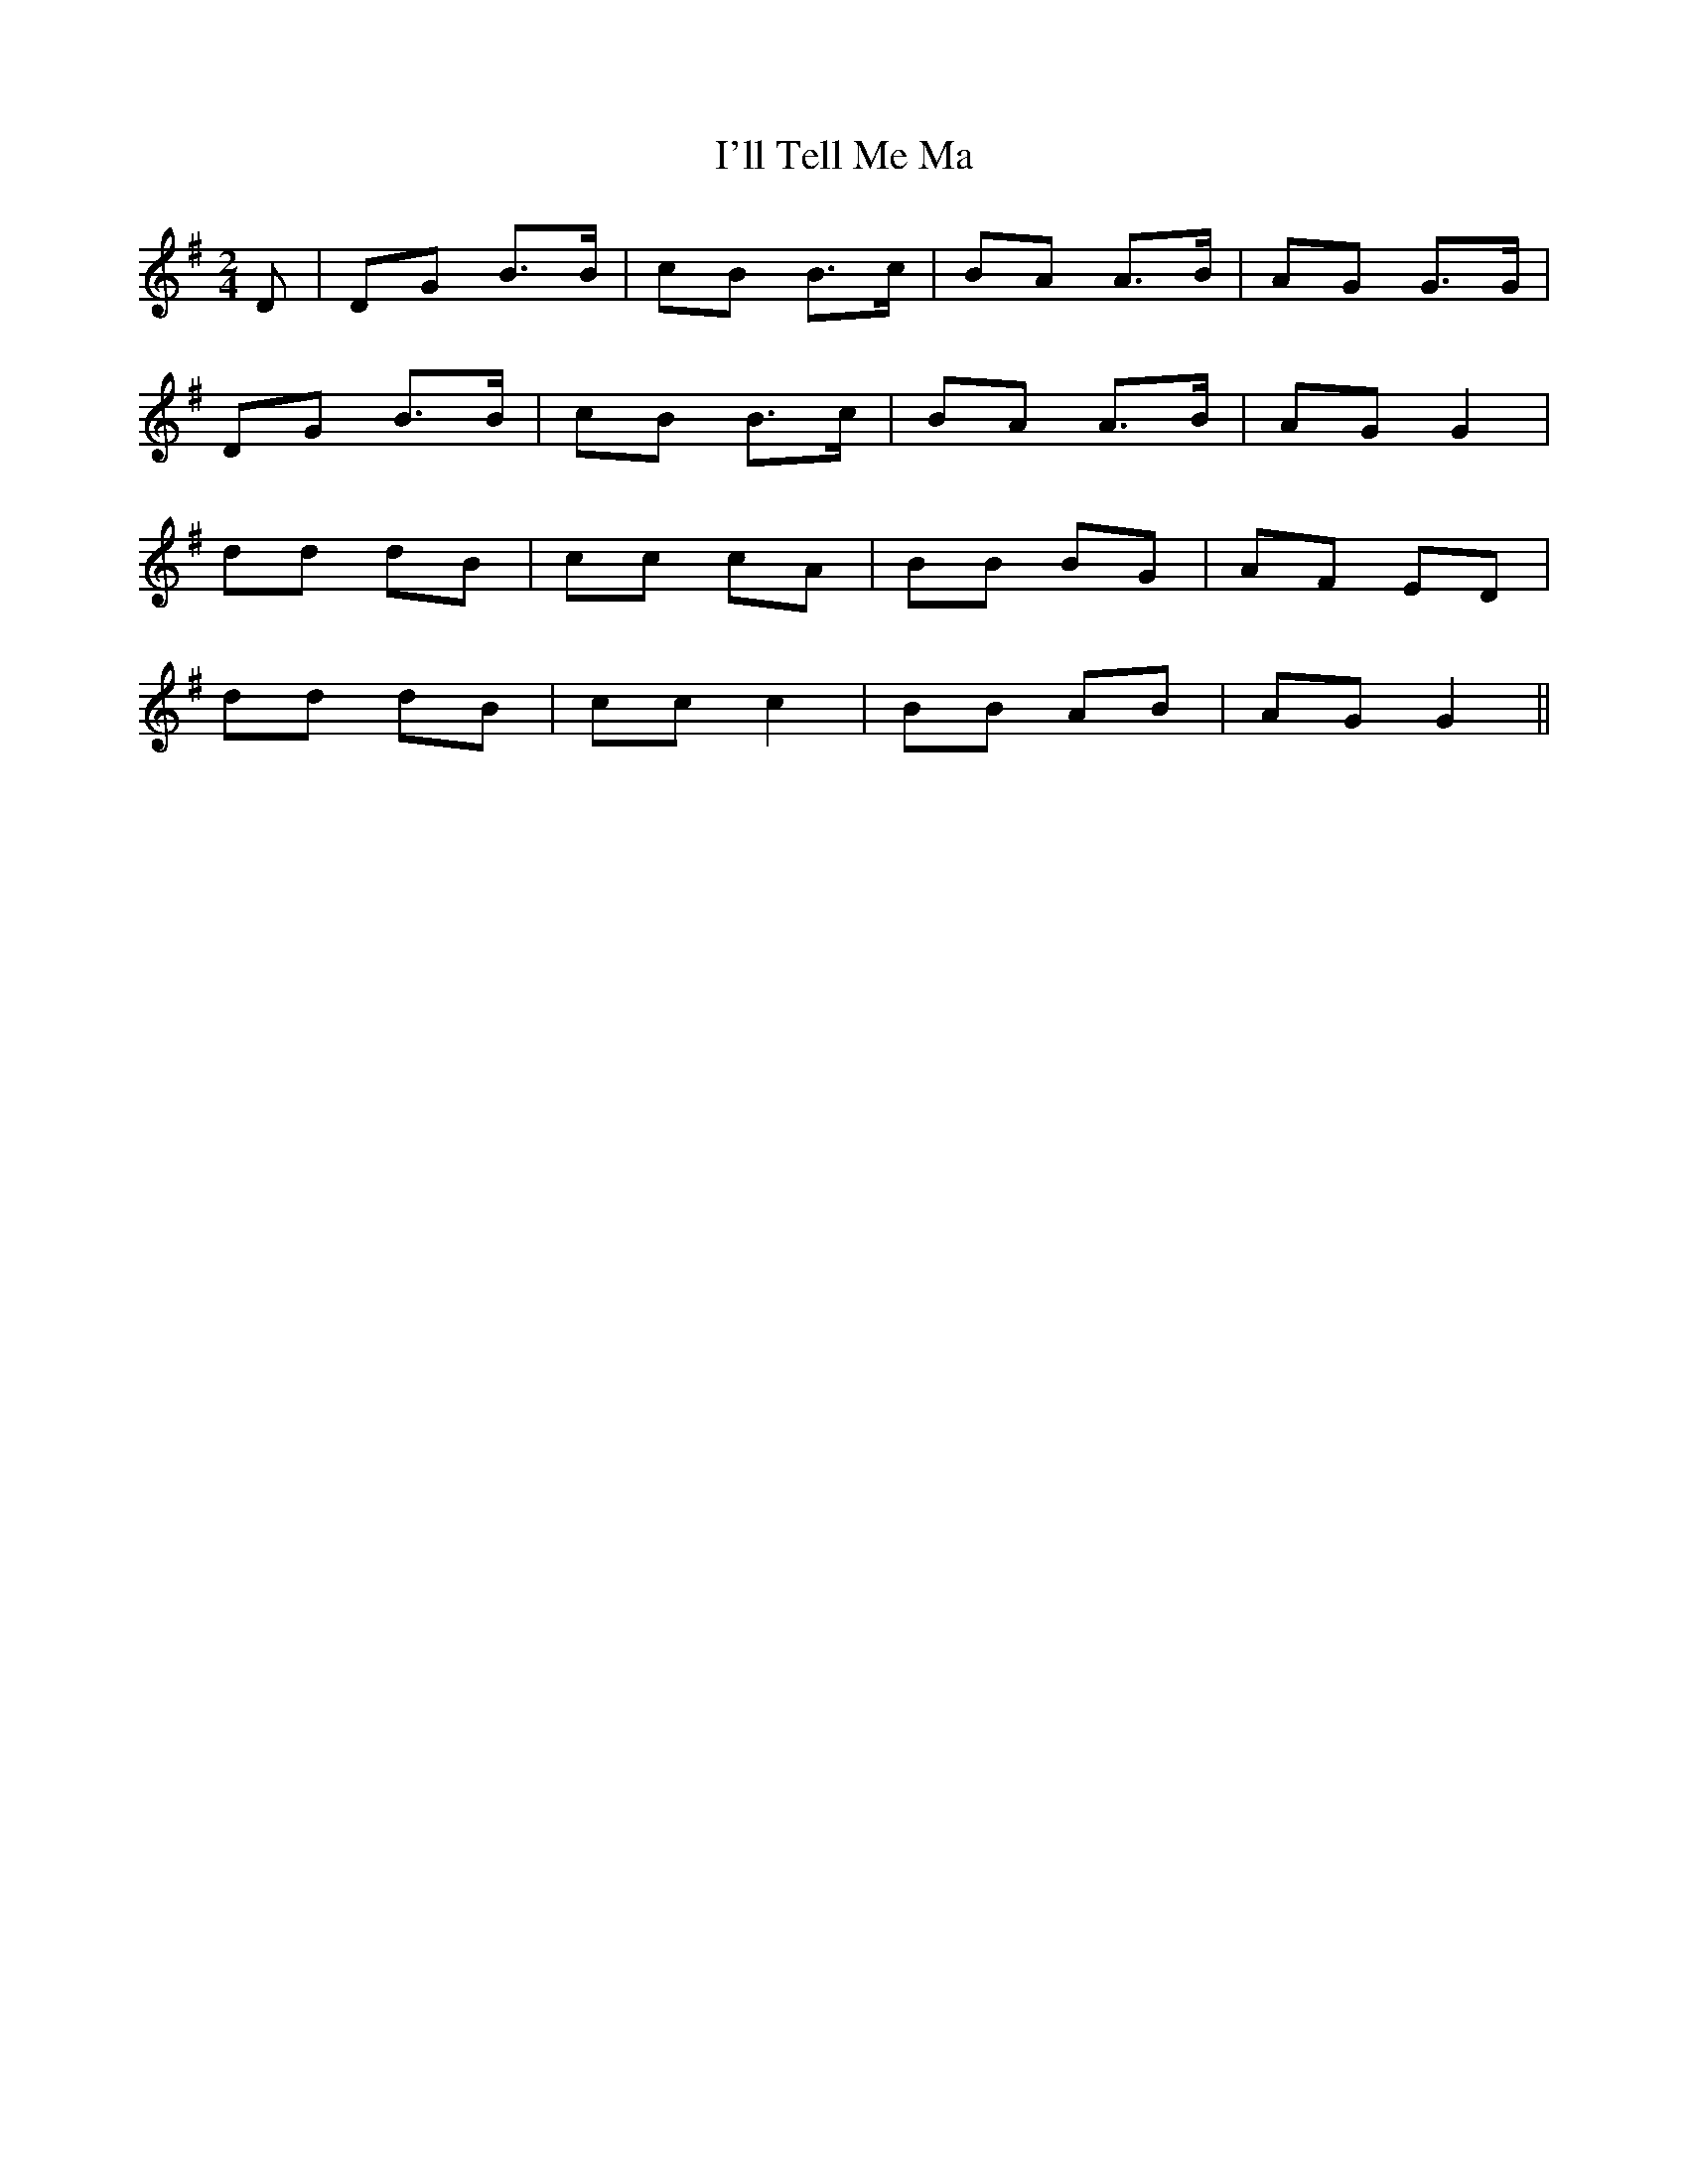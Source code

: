 X:430
T:I'll Tell Me Ma
M:2/4
L:1/8
K:G
D | DG B>B | cB B>c | BA A>B | AG G>G |
DG B>B | cB B>c | BA A>B | AG G2 |
dd dB | cc cA | BB BG | AF ED |
dd dB | cc c2 | BB AB | AG G2 ||
